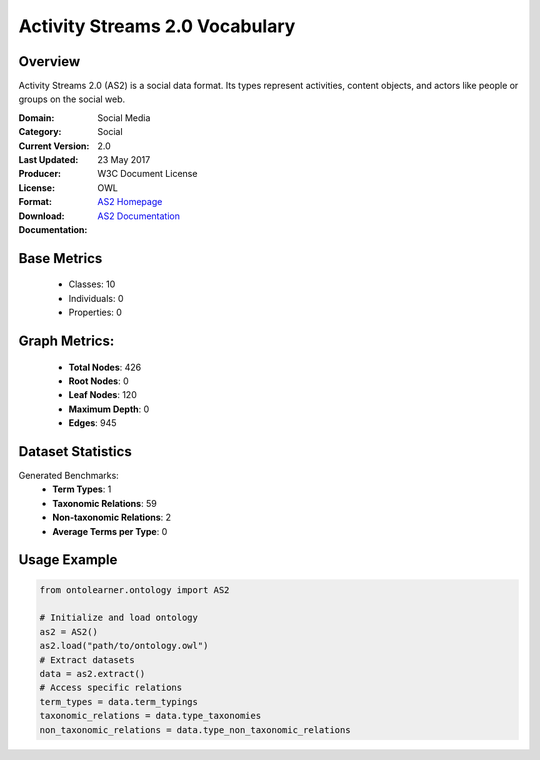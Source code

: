 Activity Streams 2.0 Vocabulary
===============================

Overview
-----------------
Activity Streams 2.0 (AS2) is a social data format. Its types represent activities, content objects,
and actors like people or groups on the social web.

:Domain: Social Media
:Category: Social
:Current Version: 2.0
:Last Updated: 23 May 2017
:Producer:
:License: W3C Document License
:Format: OWL
:Download: `AS2 Homepage <https://github.com/w3c/activitystreams?tab=License-1-ov-file#readme>`_
:Documentation: `AS2 Documentation <https://github.com/w3c/activitystreams?tab=License-1-ov-file#readme>`_

Base Metrics
---------------
    - Classes: 10
    - Individuals: 0
    - Properties: 0

Graph Metrics:
------------------
    - **Total Nodes**: 426
    - **Root Nodes**: 0
    - **Leaf Nodes**: 120
    - **Maximum Depth**: 0
    - **Edges**: 945

Dataset Statistics
-----------------
Generated Benchmarks:
    - **Term Types**: 1
    - **Taxonomic Relations**: 59
    - **Non-taxonomic Relations**: 2
    - **Average Terms per Type**: 0

Usage Example
------------------
.. code-block:: python

   from ontolearner.ontology import AS2

   # Initialize and load ontology
   as2 = AS2()
   as2.load("path/to/ontology.owl")
   # Extract datasets
   data = as2.extract()
   # Access specific relations
   term_types = data.term_typings
   taxonomic_relations = data.type_taxonomies
   non_taxonomic_relations = data.type_non_taxonomic_relations
